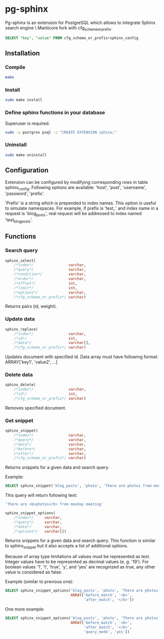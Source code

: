 * pg-sphinx

  Pg-sphinx is an extension for PostgreSQL which allows to integrate Sphinx search engine \ Manticore fork with cfg_scheme_or_prefix.
  #+BEGIN_SRC sql
  SELECT "key", "value" FROM cfg_scheme_or_prefix+sphinx_config
  #+END_SRC

** Installation

*** Compile

  #+BEGIN_SRC sh
  make
  #+END_SRC

*** Install
  
  #+BEGIN_SRC sh
  sudo make install
  #+END_SRC

*** Define sphinx functions in your database

  Superuser is required.

  #+BEGIN_SRC sh
  sudo -u postgres psql -c "CREATE EXTENSION sphinx;"
  #+END_SRC

*** Uninstall

  #+BEGIN_SRC sh
  sudo make uninstall
  #+END_SRC

** Configuration

   Extension can be configured by modifying corresponding rows in table sphinx_config.
   Following options are available: 'host', 'post', 'username', 'password', 'prefix'.

   'Prefix' is a string which is prepended to index names. This option is useful to simulate
   namespaces. For example, if prefix is 'test_' and index name in a request is 'blog_posts',
   real request will be addressed to index named 'test_blog_posts'.


** Functions

*** Search query

  #+BEGIN_SRC sql
  sphinx_select(
      /*index*/                varchar,
      /*query*/                varchar,
      /*condition*/            varchar,
      /*order*/                varchar,
      /*offset*/               int,
      /*limit*/                int,
      /*options*/              varchar,
      /*cfg_scheme_or_prefix*/ varchar)
  #+END_SRC

  Returns pairs (id, weight).

*** Update data

  #+BEGIN_SRC sql
  sphinx_replace(
      /*index*/                varchar,
      /*id*/                   int,
      /*data*/                 varchar[],
      /*cfg_scheme_or_prefix*/ varchar)
  #+END_SRC

  Updates document with specified id. Data array must have following format:
  ARRAY['key1', 'value2', ...]

*** Delete data

  #+BEGIN_SRC sql
  sphinx_delete(
      /*index*/                varchar,
      /*id*/                   int,
      /*cfg_scheme_or_prefix*/ varchar)
  #+END_SRC

  Removes specified document.

*** Get snippet

  #+BEGIN_SRC sql
  sphinx_snippet(
      /*index*/                varchar,
      /*query*/                varchar,
      /*data*/                 varchar,
      /*before*/               varchar,
      /*after*/                varchar,
      /*cfg_scheme_or_prefix*/ varchar)
  #+END_SRC

  Returns snippets for a given data and search query.

  Example:

  #+BEGIN_SRC sql
  SELECT sphinx_snippet('blog_posts', 'photo', 'There are photos from monday meeting', '<b>', '</b>')
  #+END_SRC

  This query will return following text:

  #+BEGIN_SRC sql
  'There are <b>photos</b> from monday meeting'
  #+END_SRC


  #+BEGIN_SRC sql
  sphinx_snippet_options(
      /*index*/     varchar,
      /*query*/     varchar,
      /*data*/      varchar,
      /*options*/   varchar[])
  #+END_SRC

  Returns snippets for a given data and search query. This function is similar to sphinx_snippet but it also accepts
  a list of additional options.

  Because of array type limitations all values must be represented as text.
  Integer values have to be represented as decimal values (e. g. '19').
  For boolean values '1', 't', 'true', 'y', and 'yes' are recognized as true, any other value is considered as false.

  Example (similar to previous one):

  #+BEGIN_SRC sql
  SELECT sphinx_snippet_options('blog_posts', 'photo', 'There are photos from monday meeting',
                                ARRAY['before_match', '<b>',
                                      'after_match', '</b>'])
  #+END_SRC

  One more example:

  #+BEGIN_SRC sql
  SELECT sphinx_snippet_options('blog_posts', 'photo', 'There are photos from monday meeting',
                                ARRAY['before_match', '<b>',
                                      'after_match', '</b>',
                                      'query_mode', 'yes'])
  #+END_SRC


